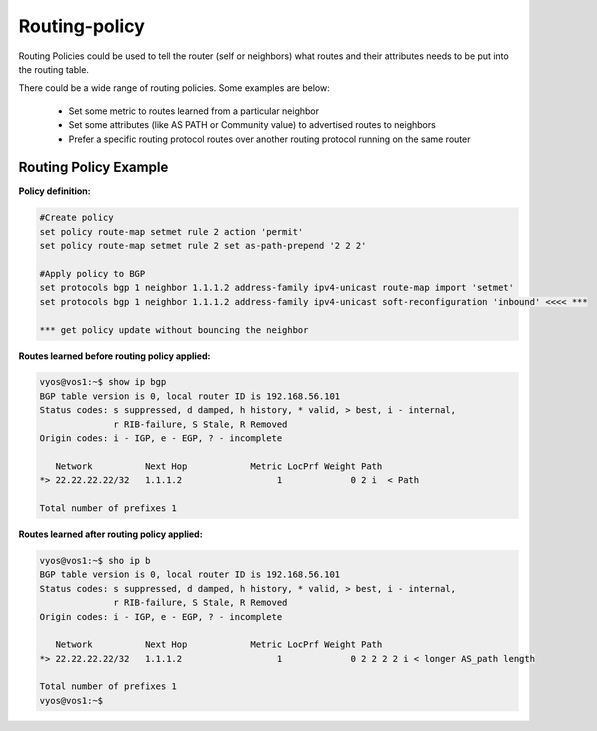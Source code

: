 
Routing-policy
--------------

Routing Policies could be used to tell the router (self or neighbors) what routes and their attributes needs to be put into the routing table.

There could be a wide range of routing policies. Some examples are below:

  * Set some metric to routes learned from a particular neighbor
  * Set some attributes (like AS PATH or Community value) to advertised routes to neighbors
  * Prefer a specific routing protocol routes over another routing protocol running on the same router

Routing Policy Example
~~~~~~~~~~~~~~~~~~~~~~

**Policy definition:**

.. code-block:: none

  #Create policy
  set policy route-map setmet rule 2 action 'permit'
  set policy route-map setmet rule 2 set as-path-prepend '2 2 2'

  #Apply policy to BGP
  set protocols bgp 1 neighbor 1.1.1.2 address-family ipv4-unicast route-map import 'setmet'
  set protocols bgp 1 neighbor 1.1.1.2 address-family ipv4-unicast soft-reconfiguration 'inbound' <<<< ***

  *** get policy update without bouncing the neighbor

**Routes learned before routing policy applied:**

.. code-block:: none

  vyos@vos1:~$ show ip bgp
  BGP table version is 0, local router ID is 192.168.56.101
  Status codes: s suppressed, d damped, h history, * valid, > best, i - internal,
                r RIB-failure, S Stale, R Removed
  Origin codes: i - IGP, e - EGP, ? - incomplete

     Network          Next Hop            Metric LocPrf Weight Path
  *> 22.22.22.22/32   1.1.1.2                  1             0 2 i  < Path

  Total number of prefixes 1

**Routes learned after routing policy applied:**

.. code-block:: none

  vyos@vos1:~$ sho ip b
  BGP table version is 0, local router ID is 192.168.56.101
  Status codes: s suppressed, d damped, h history, * valid, > best, i - internal,
                r RIB-failure, S Stale, R Removed
  Origin codes: i - IGP, e - EGP, ? - incomplete

     Network          Next Hop            Metric LocPrf Weight Path
  *> 22.22.22.22/32   1.1.1.2                  1             0 2 2 2 2 i < longer AS_path length

  Total number of prefixes 1
  vyos@vos1:~$
